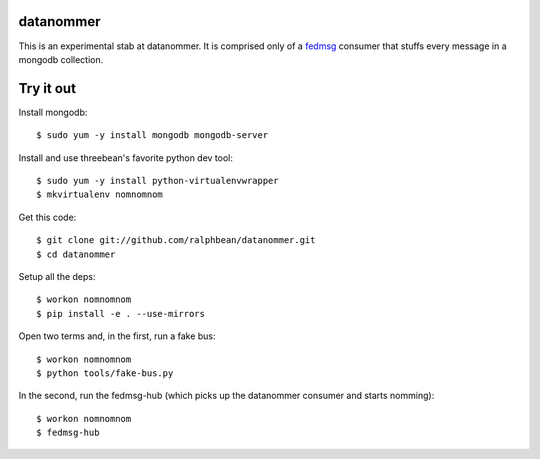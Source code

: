 datanommer
==========

This is an experimental stab at datanommer.  It is comprised only of a `fedmsg
<http://github.com/ralphbean/fedmsg>`_ consumer that stuffs every message in a
mongodb collection.

Try it out
==========

Install mongodb::

  $ sudo yum -y install mongodb mongodb-server

Install and use threebean's favorite python dev tool::

  $ sudo yum -y install python-virtualenvwrapper
  $ mkvirtualenv nomnomnom

Get this code::

  $ git clone git://github.com/ralphbean/datanommer.git
  $ cd datanommer

Setup all the deps::

  $ workon nomnomnom
  $ pip install -e . --use-mirrors

Open two terms and, in the first, run a fake bus::

  $ workon nomnomnom
  $ python tools/fake-bus.py

In the second, run the fedmsg-hub (which picks up the datanommer consumer and
starts nomming)::

  $ workon nomnomnom
  $ fedmsg-hub
